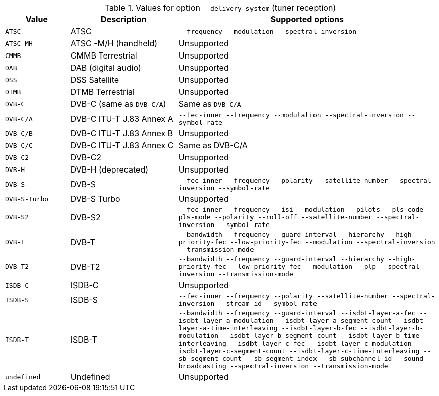 //----------------------------------------------------------------------------
//
// TSDuck - The MPEG Transport Stream Toolkit
// Copyright (c) 2005-2024, Thierry Lelegard
// BSD-2-Clause license, see LICENSE.txt file or https://tsduck.io/license
//
// Documentation for tuners: table of delivery systems.
//
// tags: <none>
//
//----------------------------------------------------------------------------

[.optdoc]
.Values for option `--delivery-system` (tuner reception)
[cols="<15m,<25,<60",stripes=none]
|===
|Value |Description |Supported options

|ATSC
|ATSC
m|--frequency --modulation --spectral-inversion

|ATSC-MH
|ATSC -M/H (handheld)
|Unsupported

|CMMB
|CMMB Terrestrial
|Unsupported

|DAB
|DAB (digital audio)
|Unsupported

|DSS
|DSS Satellite
|Unsupported

|DTMB
|DTMB Terrestrial
|Unsupported

|DVB-C
|DVB-C (same as `DVB-C/A`)
|Same as `DVB-C/A`

|DVB-C/A
|DVB-C ITU-T J.83 Annex A
m|--fec-inner --frequency --modulation --spectral-inversion --symbol-rate

|DVB-C/B
|DVB-C ITU-T J.83 Annex B
|Unsupported

|DVB-C/C
|DVB-C ITU-T J.83 Annex C
|Same as DVB-C/A

|DVB-C2
|DVB-C2
|Unsupported

|DVB-H
|DVB-H (deprecated)
|Unsupported

|DVB-S
|DVB-S
m|--fec-inner --frequency --polarity --satellite-number --spectral-inversion --symbol-rate

|DVB-S-Turbo
|DVB-S Turbo
|Unsupported

|DVB-S2
|DVB-S2
m|--fec-inner --frequency --isi --modulation --pilots --pls-code --pls-mode --polarity --roll-off
  --satellite-number --spectral-inversion --symbol-rate

|DVB-T
|DVB-T
m|--bandwidth --frequency --guard-interval --hierarchy --high-priority-fec
  --low-priority-fec --modulation --spectral-inversion --transmission-mode

|DVB-T2
|DVB-T2
m|--bandwidth --frequency --guard-interval --hierarchy --high-priority-fec
  --low-priority-fec --modulation --plp --spectral-inversion --transmission-mode

|ISDB-C
|ISDB-C
|Unsupported

|ISDB-S
|ISDB-S
m|--fec-inner --frequency --polarity --satellite-number --spectral-inversion --stream-id --symbol-rate

|ISDB-T
|ISDB-T
m|--bandwidth --frequency --guard-interval --isdbt-layer-a-fec --isdbt-layer-a-modulation
  --isdbt-layer-a-segment-count --isdbt-layer-a-time-interleaving --isdbt-layer-b-fec
  --isdbt-layer-b-modulation --isdbt-layer-b-segment-count --isdbt-layer-b-time-interleaving
  --isdbt-layer-c-fec --isdbt-layer-c-modulation --isdbt-layer-c-segment-count
  --isdbt-layer-c-time-interleaving --sb-segment-count --sb-segment-index --sb-subchannel-id
  --sound-broadcasting --spectral-inversion --transmission-mode

|undefined
|Undefined
|Unsupported

|===

